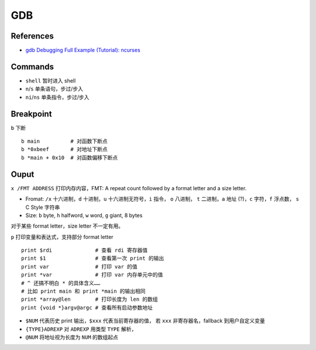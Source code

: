 GDB
===

References
----------

-  `gdb Debugging Full Example (Tutorial):
   ncurses <http://www.brendangregg.com/blog/2016-08-09/gdb-example-ncurses.html>`__

Commands
--------

-  ``shell`` 暂时进入 shell
-  ``n``/``s`` 单条语句，步过/步入
-  ``ni``/``ns`` 单条指令，步过/步入

Breakpoint
----------

``b`` 下断

::

    b main          # 对函数下断点
    b *0xbeef       # 对地址下断点
    b *main + 0x10  # 对函数偏移下断点

Ouput
-----

``x /FMT ADDRESS`` 打印内存内容，FMT: A repeat count followed by a
format letter and a size letter.

-  Fromat: ``/x`` 十六进制，\ ``d`` 十进制，\ ``u``
   十六进制无符号，\ ``i`` 指令， ``o`` 八进制， ``t`` 二进制，\ ``a``
   地址 (?)，``c`` 字符，\ ``f`` 浮点数， ``s`` C Style 字符串
-  Size: ``b`` byte, ``h`` halfword, ``w`` word, ``g`` giant, 8 bytes

对于某些 format letter，size letter 不一定有用。

``p`` 打印变量和表达式，支持部分 format letter

::

    print $rdi              # 查看 rdi 寄存器值
    print $1                # 查看第一次 print 的输出
    print var               # 打印 var 的值
    print *var              # 打印 var 内存单元中的值
    # ^ 还搞不明白 * 的具体含义……
    # 比如 print main 和 print *main 的输出相同
    print *array@len        # 打印长度为 len 的数组
    print {void *}argv@argc # 查看所有启动参数地址

-  ``$NUM`` 代表历史 print 输出，\ ``$xxx`` 代表当前寄存器的值， 若
   ``xxx`` 非寄存器名，fallback 到用户自定义变量
-  ``{TYPE}ADREXP`` 对 ``ADREXP`` 用类型 ``TYPE`` 解析，
-  ``@NUM`` 将地址视为长度为 ``NUM`` 的数组起点
